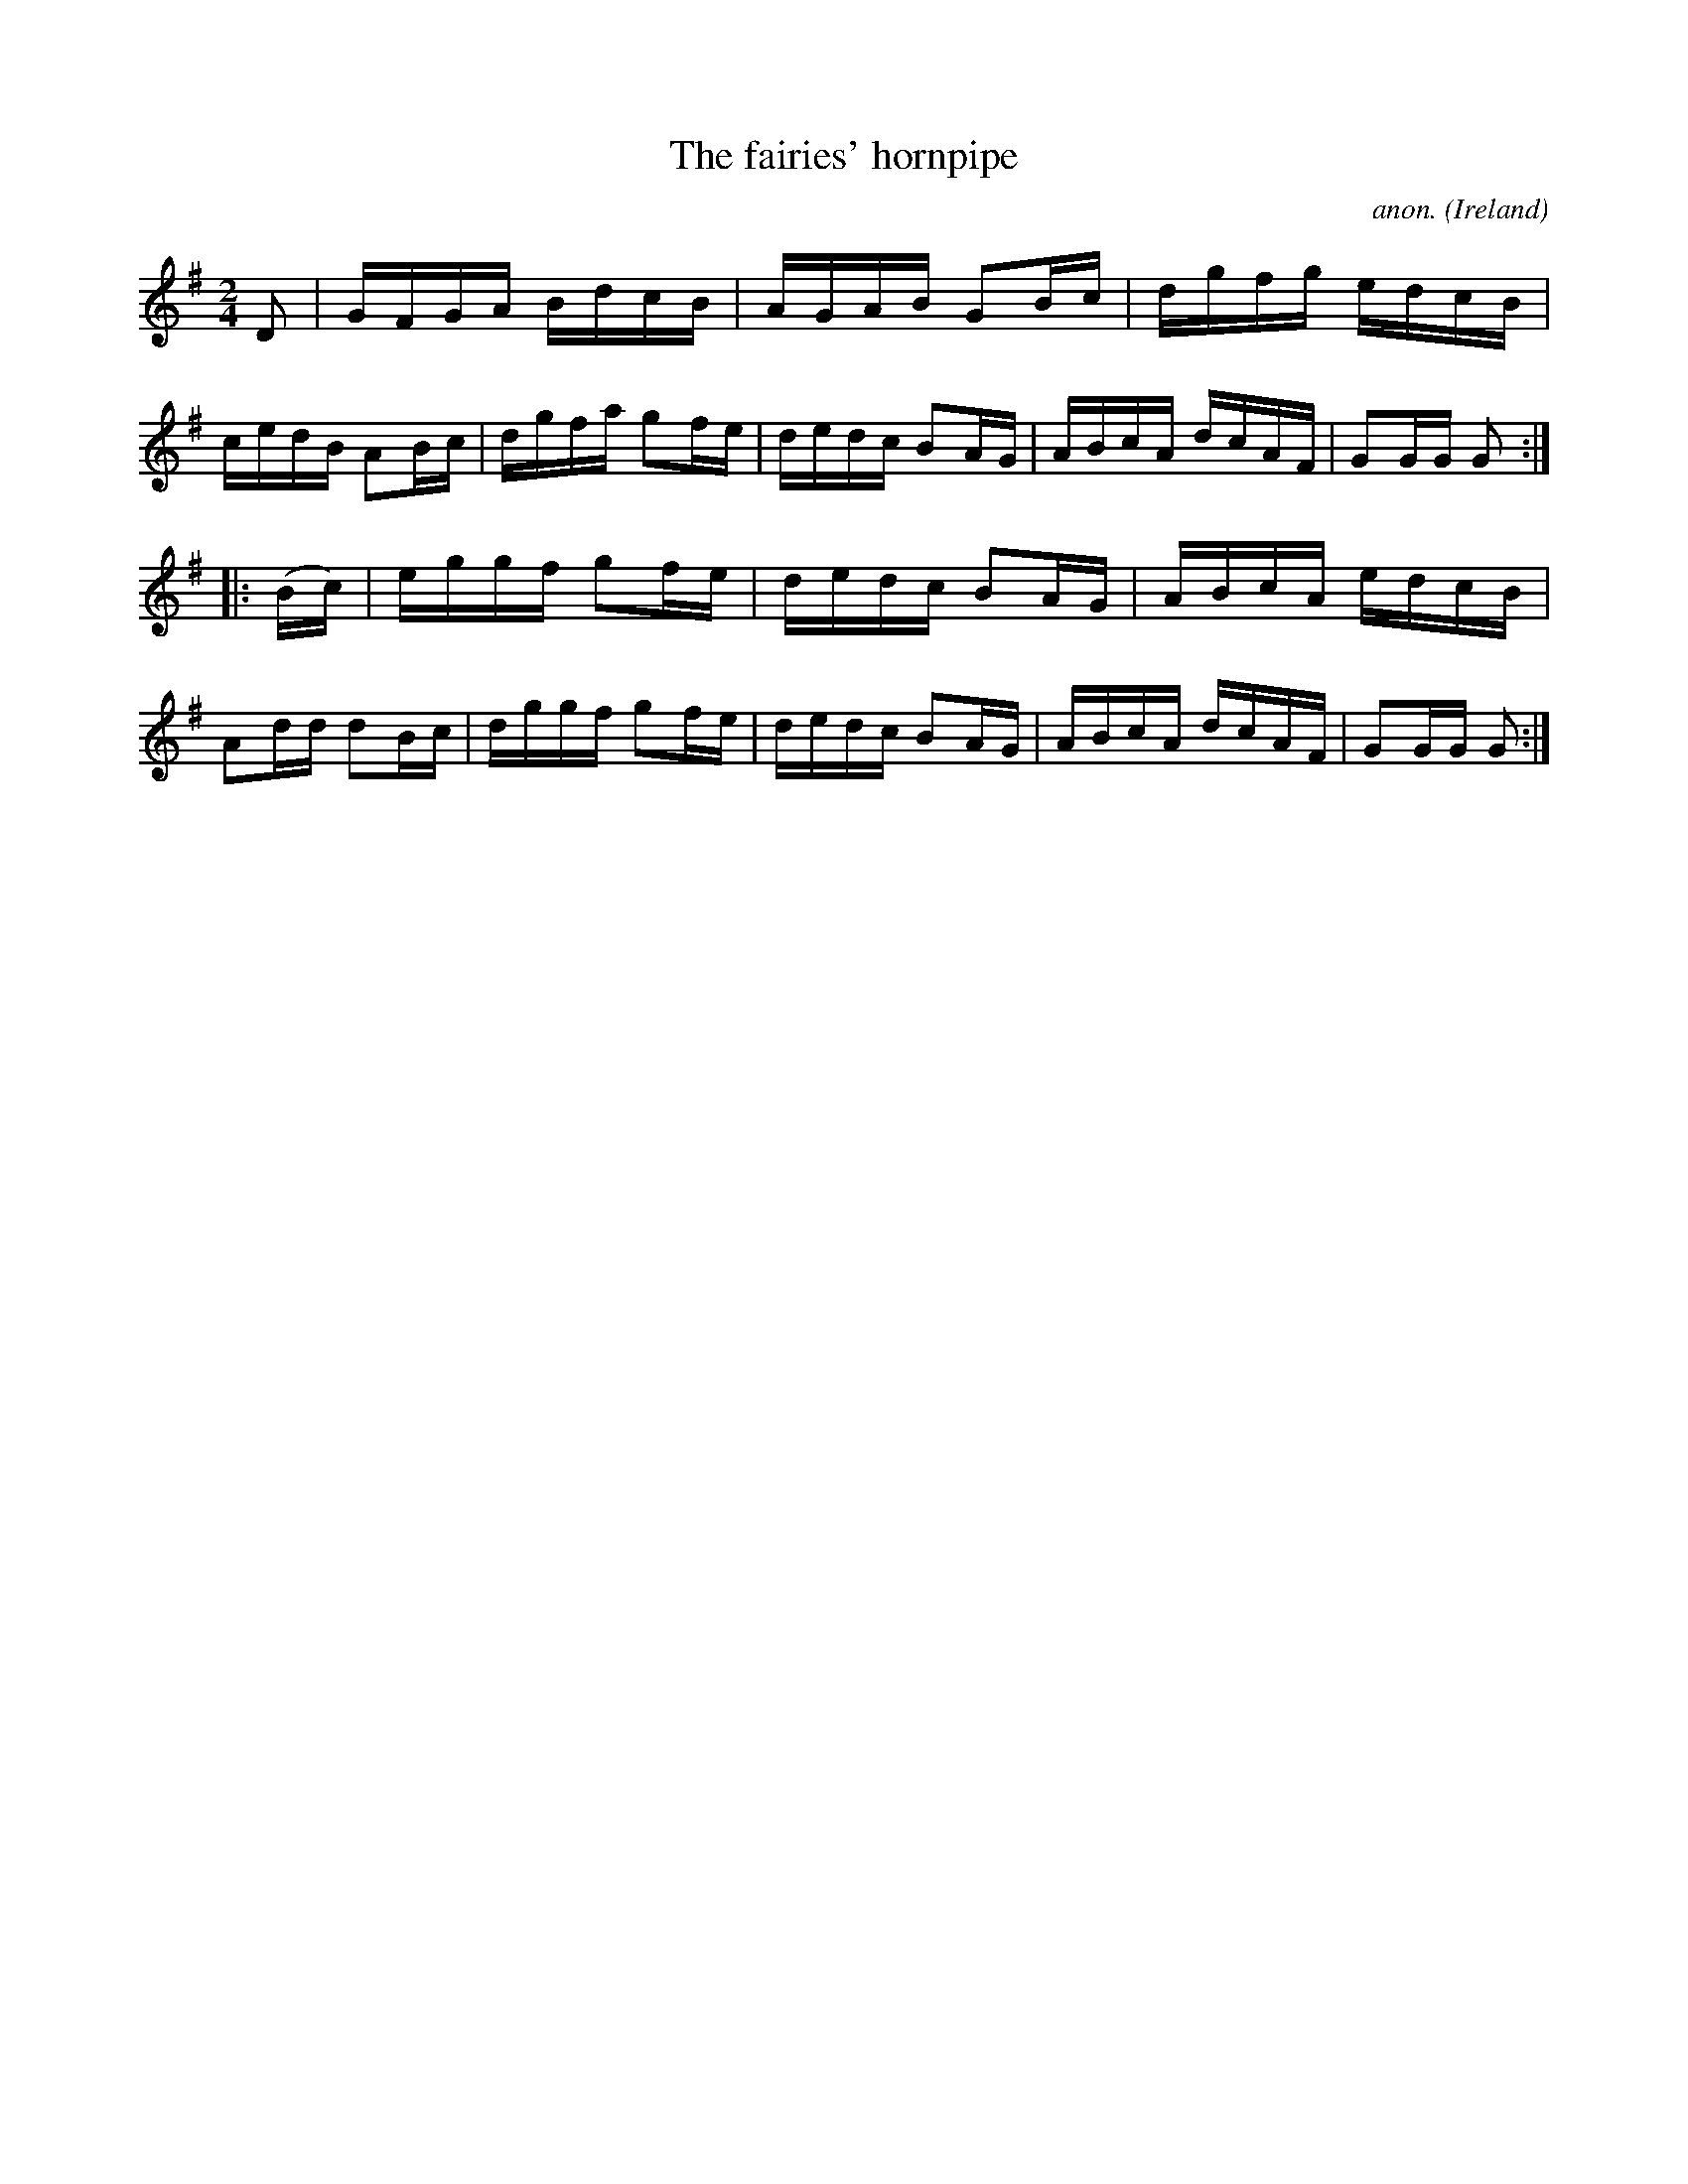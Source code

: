 X:906
T:The fairies' hornpipe
C:anon.
O:Ireland
B:Francis O'Neill: "The Dance Music of Ireland" (1907) no. 906
R:Hornpipe
M:2/4
L:1/16
K:G
D2|GFGA BdcB|AGAB G2Bc|dgfg edcB|cedB A2Bc|dgfa g2fe|dedc B2AG|ABcA dcAF|G2GG G2:|
|:(Bc)|eggf g2fe|dedc B2AG|ABcA edcB|A2dd d2Bc|dggf g2fe|dedc B2AG|ABcA dcAF|G2GG G2:|
